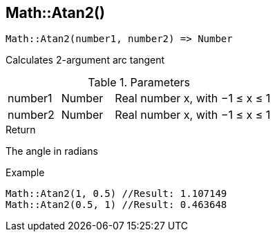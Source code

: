 [.nxsl-function]
[[func-math-atan2]]
== Math::Atan2()

[source,c]
----
Math::Atan2(number1, number2) => Number
----

Calculates 2-argument arc tangent

.Parameters
[cols="1,1,3" grid="none", frame="none"]
|===
|number1|Number|Real number x, with −1 ≤ x ≤ 1
|number2|Number|Real number x, with −1 ≤ x ≤ 1
|===

.Return

The angle in radians

.Example
[source,c]
----
Math::Atan2(1, 0.5) //Result: 1.107149
Math::Atan2(0.5, 1) //Result: 0.463648
----
